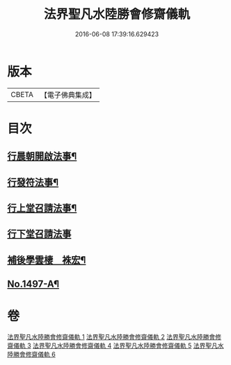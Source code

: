 #+TITLE: 法界聖凡水陸勝會修齋儀軌 
#+DATE: 2016-06-08 17:39:16.629423

* 版本
 |     CBETA|【電子佛典集成】|

* 目次
** [[file:KR6k0204_001.txt::001-0784b7][行晨朝開啟法事¶]]
** [[file:KR6k0204_001.txt::001-0787c24][行發符法事¶]]
** [[file:KR6k0204_002.txt::002-0789b5][行上堂召請法事¶]]
** [[file:KR6k0204_003.txt::003-0800a14][行下堂召請法事]]
** [[file:KR6k0204_006.txt::006-0820a3][補後學雲棲　袾宏¶]]
** [[file:KR6k0204_006.txt::006-0823a1][No.1497-A¶]]

* 卷
[[file:KR6k0204_001.txt][法界聖凡水陸勝會修齋儀軌 1]]
[[file:KR6k0204_002.txt][法界聖凡水陸勝會修齋儀軌 2]]
[[file:KR6k0204_003.txt][法界聖凡水陸勝會修齋儀軌 3]]
[[file:KR6k0204_004.txt][法界聖凡水陸勝會修齋儀軌 4]]
[[file:KR6k0204_005.txt][法界聖凡水陸勝會修齋儀軌 5]]
[[file:KR6k0204_006.txt][法界聖凡水陸勝會修齋儀軌 6]]


